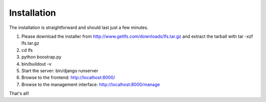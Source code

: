 Installation
============

The installation is straightforward and should last just a few minutes.

1. Please download the installer from http://www.getlfs.com/downloads/lfs.tar.gz
   and extract the tarball with tar -xzf lfs.tar.gz
2. cd lfs 
3. python boostrap.py
4. bin/buildout -v
5. Start the server: bin/django runserver
6. Browse to the frontend: http://localhost:8000/
7. Browse to the management interface: http://localhost:8000/manage

That's all!

